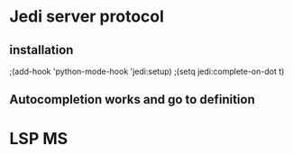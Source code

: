 * Jedi server protocol
** installation 
;(add-hook 'python-mode-hook 'jedi:setup)
;(setq jedi:complete-on-dot t)
** Autocompletion works and go to definition 
   
* LSP MS
  
